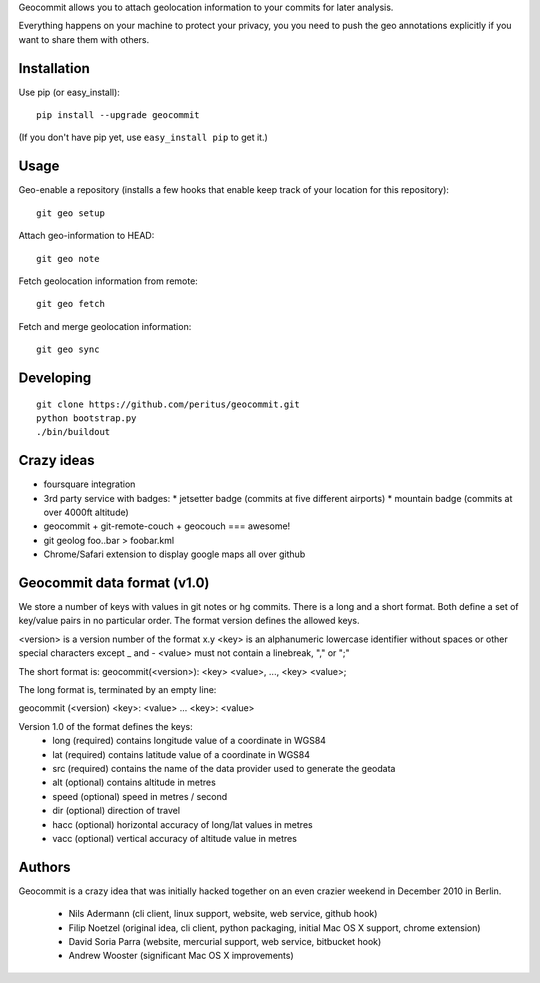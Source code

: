 Geocommit allows you to attach geolocation information to your commits for
later analysis.

Everything happens on your machine to protect your privacy, you you need to push the geo annotations explicitly if you want to share them with others.

Installation
============

Use pip (or easy_install)::

    pip install --upgrade geocommit

(If you don't have pip yet, use ``easy_install pip`` to get it.)

Usage
=====

Geo-enable a repository (installs a few hooks that enable keep track of your location for this repository)::

    git geo setup

Attach geo-information to HEAD::

    git geo note

Fetch geolocation information from remote::

    git geo fetch

Fetch and merge geolocation information::

    git geo sync

Developing
==========

::

    git clone https://github.com/peritus/geocommit.git
    python bootstrap.py
    ./bin/buildout

Crazy ideas
===========

* foursquare integration
* 3rd party service with badges:
  * jetsetter badge (commits at five different airports)
  * mountain badge (commits at over 4000ft altitude)
* geocommit + git-remote-couch + geocouch === awesome!
* git geolog foo..bar > foobar.kml
* Chrome/Safari extension to display google maps all over github

Geocommit data format (v1.0)
============================
We store a number of keys with values in git notes or hg commits.
There is a long and a short format. Both define a set of key/value
pairs in no particular order. The format version defines the allowed
keys.

<version> is a version number of the format x.y
<key> is an alphanumeric lowercase identifier without spaces or other special characters except _ and -
<value> must not contain a linebreak, "," or ";"

The short format is:
geocommit(<version>): <key> <value>, ..., <key> <value>;

The long format is, terminated by an empty line:

geocommit (<version)
<key>: <value>
...
<key>: <value>

Version 1.0 of the format defines the keys:
 * long (required) contains longitude value of a coordinate in WGS84
 * lat (required) contains latitude value of a coordinate in WGS84
 * src (required) contains the name of the data provider used to generate the geodata
 * alt (optional) contains altitude in metres
 * speed (optional) speed in metres / second
 * dir (optional) direction of travel
 * hacc (optional) horizontal accuracy of long/lat values in metres
 * vacc (optional) vertical accuracy of altitude value in metres

Authors
=======

Geocommit is a crazy idea that was initially hacked together on an even crazier
weekend in December 2010 in Berlin.

 * Nils Adermann (cli client, linux support, website, web service, github hook)
 * Filip Noetzel (original idea, cli client, python packaging, initial Mac OS X support, chrome extension)
 * David Soria Parra (website, mercurial support, web service, bitbucket hook)
 * Andrew Wooster (significant Mac OS X improvements)
